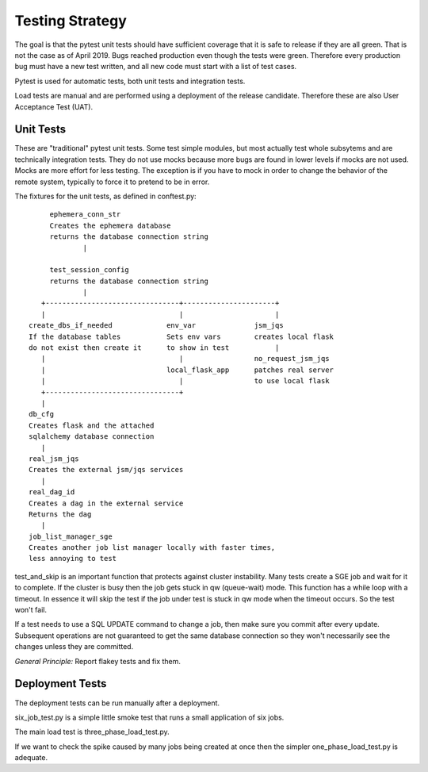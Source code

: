 Testing Strategy
################

The goal is that the pytest unit tests should have sufficient coverage that it
is safe to release if they are all green. That is not the case as of April 2019.
Bugs reached production even though the tests were green. Therefore every
production bug must have a new test written, and all new code must start with
a list of test cases.

Pytest is used for automatic tests, both unit tests and integration tests.

Load tests are manual and are performed using a deployment of the release
candidate. Therefore these are also User Acceptance Test (UAT).

Unit Tests
**********

These are "traditional" pytest unit tests. Some test simple modules, but most
actually test whole subsytems and are technically integration tests.
They do not use mocks because more bugs are found in lower levels if
mocks are not used. Mocks are more effort for less testing.
The exception is if you have to mock in order to change the behavior of the
remote system, typically to force it to pretend to be in error.

The fixtures for the unit tests, as defined in conftest.py::

           ephemera_conn_str
           Creates the ephemera database
           returns the database connection string
                   |

           test_session_config
           returns the database connection string
                   |
         +--------------------------------+----------------------+
         |                                |                      |
      create_dbs_if_needed             env_var              jsm_jqs
      If the database tables           Sets env vars        creates local flask
      do not exist then create it      to show in test           |
         |                                |                 no_request_jsm_jqs
         |                             local_flask_app      patches real server
         |                                |                 to use local flask
         +--------------------------------+
         |
      db_cfg
      Creates flask and the attached
      sqlalchemy database connection
         |
      real_jsm_jqs
      Creates the external jsm/jqs services
         |
      real_dag_id
      Creates a dag in the external service
      Returns the dag
         |
      job_list_manager_sge
      Creates another job list manager locally with faster times,
      less annoying to test

test_and_skip is an important function that protects against cluster instability.
Many tests create a SGE job and wait for it to complete. If the cluster is
busy then the job gets stuck in qw (queue-wait) mode. This function has a while
loop with a timeout. In essence it will skip the test if the job under test is
stuck in qw mode when the timeout occurs. So the test won't fail.

If a test needs to use a SQL UPDATE command to change a job, then make sure you
commit after every update. Subsequent operations are not guaranteed to get the
same database connection so they won't necessarily see the changes unless they
are committed.

*General Principle:* Report flakey tests and fix them.

Deployment Tests
****************

The deployment tests can be run manually after a deployment.

six_job_test.py is a simple little smoke test that runs a small application
of six jobs.

The main load test is three_phase_load_test.py.

If we want to check the spike caused by many jobs being created at once then
the simpler one_phase_load_test.py is adequate.


